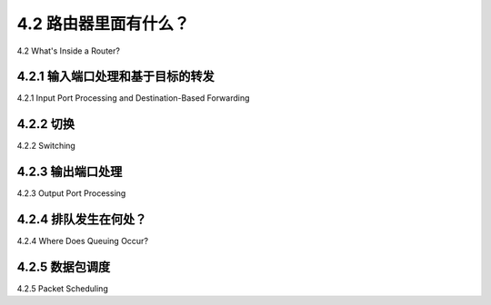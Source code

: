 .. _c4.2:

4.2 路由器里面有什么？
====================================
4.2 What's Inside a Router?

.. tab:: 中文

.. tab:: 英文

4.2.1 输入端口处理和基于目标的转发
----------------------------------------------------------
4.2.1 Input Port Processing and Destination-Based Forwarding

.. tab:: 中文

.. tab:: 英文

4.2.2 切换
----------------------------------------------------------
4.2.2 Switching

.. tab:: 中文

.. tab:: 英文

4.2.3 输出端口处理
----------------------------------------------------------
4.2.3 Output Port Processing

.. tab:: 中文

.. tab:: 英文

4.2.4 排队发生在何处？
----------------------------------------------------------
4.2.4 Where Does Queuing Occur?

.. tab:: 中文

.. tab:: 英文

4.2.5 数据包调度
----------------------------------------------------------
4.2.5 Packet Scheduling

.. tab:: 中文

.. tab:: 英文

